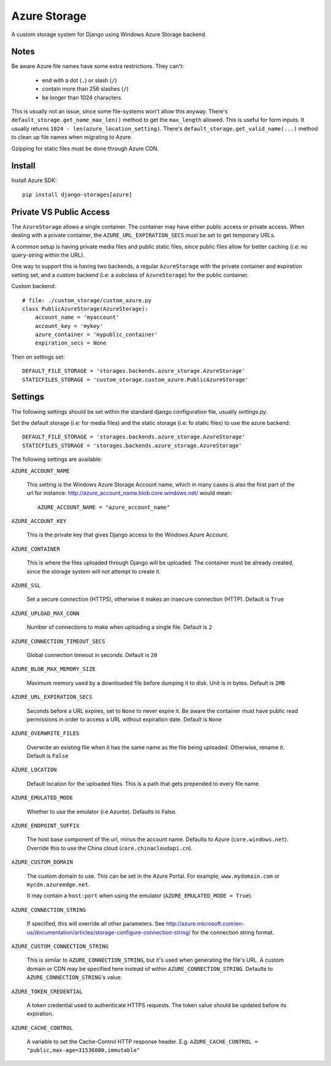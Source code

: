 Azure Storage
=============

A custom storage system for Django using Windows Azure Storage backend.


Notes
*****

Be aware Azure file names have some extra restrictions. They can't:

  - end with a dot (``.``) or slash (``/``)
  - contain more than 256 slashes (``/``)
  - be longer than 1024 characters

This is usually not an issue, since some file-systems won't
allow this anyway.
There's ``default_storage.get_name_max_len()`` method
to get the ``max_length`` allowed. This is useful
for form inputs. It usually returns
``1024 - len(azure_location_setting)``.
There's ``default_storage.get_valid_name(...)`` method
to clean up file names when migrating to Azure.

Gzipping for static files must be done through Azure CDN.


Install
*******

Install Azure SDK::

  pip install django-storages[azure]


Private VS Public Access
************************

The ``AzureStorage`` allows a single container. The container may have either
public access or private access. When dealing with a private container, the
``AZURE_URL_EXPIRATION_SECS`` must be set to get temporary URLs.

A common setup is having private media files and public static files,
since public files allow for better caching (i.e: no query-string within the URL).

One way to support this is having two backends, a regular ``AzureStorage``
with the private container and expiration setting set, and a custom
backend (i.e: a subclass of ``AzureStorage``) for the public container.

Custom backend::

    # file: ./custom_storage/custom_azure.py
    class PublicAzureStorage(AzureStorage):
        account_name = 'myaccount'
        account_key = 'mykey'
        azure_container = 'mypublic_container'
        expiration_secs = None

Then on settings set::

    DEFAULT_FILE_STORAGE = 'storages.backends.azure_storage.AzureStorage'
    STATICFILES_STORAGE = 'custom_storage.custom_azure.PublicAzureStorage'


Settings
********

The following settings should be set within the standard django
configuration file, usually `settings.py`.

Set the default storage (i.e: for media files) and the static storage
(i.e: fo static files) to use the azure backend::

    DEFAULT_FILE_STORAGE = 'storages.backends.azure_storage.AzureStorage'
    STATICFILES_STORAGE = 'storages.backends.azure_storage.AzureStorage'

The following settings are available:

``AZURE_ACCOUNT_NAME``

    This setting is the Windows Azure Storage Account name, which in many cases
    is also the first part of the url for instance: http://azure_account_name.blob.core.windows.net/
    would mean::

       AZURE_ACCOUNT_NAME = "azure_account_name"

``AZURE_ACCOUNT_KEY``

    This is the private key that gives Django access to the Windows Azure Account.

``AZURE_CONTAINER``

    This is where the files uploaded through Django will be uploaded.
    The container must be already created, since the storage system will not attempt to create it.

``AZURE_SSL``

    Set a secure connection (HTTPS), otherwise it makes an insecure connection (HTTP). Default is ``True``

``AZURE_UPLOAD_MAX_CONN``

    Number of connections to make when uploading a single file. Default is ``2``

``AZURE_CONNECTION_TIMEOUT_SECS``

    Global connection timeout in seconds. Default is ``20``

``AZURE_BLOB_MAX_MEMORY_SIZE``

    Maximum memory used by a downloaded file before dumping it to disk. Unit is in bytes. Default is ``2MB``

``AZURE_URL_EXPIRATION_SECS``

    Seconds before a URL expires, set to ``None`` to never expire it.
    Be aware the container must have public read permissions in order
    to access a URL without expiration date. Default is ``None``

``AZURE_OVERWRITE_FILES``

    Overwrite an existing file when it has the same name as the file being uploaded.
    Otherwise, rename it. Default is ``False``

``AZURE_LOCATION``

    Default location for the uploaded files. This is a path that gets prepended to every file name.

``AZURE_EMULATED_MODE``

    Whether to use the emulator (i.e Azurite). Defaults to False.

``AZURE_ENDPOINT_SUFFIX``

    The host base component of the url, minus the account name. Defaults
    to Azure (``core.windows.net``). Override this to use the China cloud
    (``core.chinacloudapi.cn``).

``AZURE_CUSTOM_DOMAIN``

    The custom domain to use. This can be set in the Azure Portal. For
    example, ``www.mydomain.com`` or ``mycdn.azureedge.net``.

    It may contain a ``host:port`` when using the emulator
    (``AZURE_EMULATED_MODE = True``).

``AZURE_CONNECTION_STRING``

    If specified, this will override all other parameters.
    See http://azure.microsoft.com/en-us/documentation/articles/storage-configure-connection-string/
    for the connection string format.

``AZURE_CUSTOM_CONNECTION_STRING``

    This is similar to ``AZURE_CONNECTION_STRING``, but it's used
    when generating the file's URL. A custom domain or CDN may be
    specified here instead of within ``AZURE_CONNECTION_STRING``.
    Defaults to ``AZURE_CONNECTION_STRING``'s value.

``AZURE_TOKEN_CREDENTIAL``

    A token credential used to authenticate HTTPS requests. The token value
    should be updated before its expiration.


``AZURE_CACHE_CONTROL``

    A variable to set the Cache-Control HTTP response header. E.g. 
    ``AZURE_CACHE_CONTROL = "public,max-age=31536000,immutable"``
